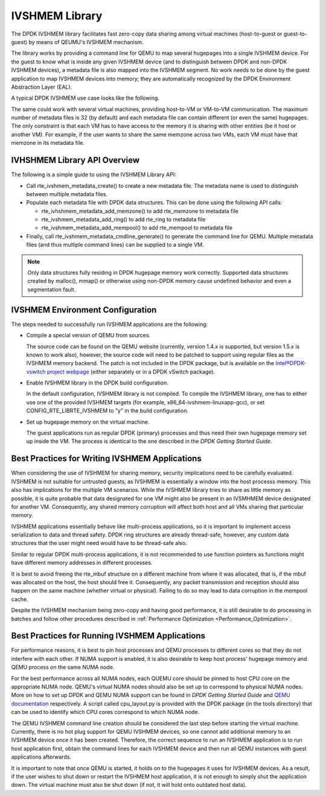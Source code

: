 ..  BSD LICENSE
    Copyright(c) 2010-2014 Intel Corporation. All rights reserved.
    All rights reserved.

    Redistribution and use in source and binary forms, with or without
    modification, are permitted provided that the following conditions
    are met:

    * Redistributions of source code must retain the above copyright
    notice, this list of conditions and the following disclaimer.
    * Redistributions in binary form must reproduce the above copyright
    notice, this list of conditions and the following disclaimer in
    the documentation and/or other materials provided with the
    distribution.
    * Neither the name of Intel Corporation nor the names of its
    contributors may be used to endorse or promote products derived
    from this software without specific prior written permission.

    THIS SOFTWARE IS PROVIDED BY THE COPYRIGHT HOLDERS AND CONTRIBUTORS
    "AS IS" AND ANY EXPRESS OR IMPLIED WARRANTIES, INCLUDING, BUT NOT
    LIMITED TO, THE IMPLIED WARRANTIES OF MERCHANTABILITY AND FITNESS FOR
    A PARTICULAR PURPOSE ARE DISCLAIMED. IN NO EVENT SHALL THE COPYRIGHT
    OWNER OR CONTRIBUTORS BE LIABLE FOR ANY DIRECT, INDIRECT, INCIDENTAL,
    SPECIAL, EXEMPLARY, OR CONSEQUENTIAL DAMAGES (INCLUDING, BUT NOT
    LIMITED TO, PROCUREMENT OF SUBSTITUTE GOODS OR SERVICES; LOSS OF USE,
    DATA, OR PROFITS; OR BUSINESS INTERRUPTION) HOWEVER CAUSED AND ON ANY
    THEORY OF LIABILITY, WHETHER IN CONTRACT, STRICT LIABILITY, OR TORT
    (INCLUDING NEGLIGENCE OR OTHERWISE) ARISING IN ANY WAY OUT OF THE USE
    OF THIS SOFTWARE, EVEN IF ADVISED OF THE POSSIBILITY OF SUCH DAMAGE.

IVSHMEM Library
===============

The DPDK IVSHMEM library facilitates fast zero-copy data sharing among virtual machines
(host-to-guest or guest-to-guest) by means of QEUMU's IVSHMEM mechanism.

The library works by providing a command line for QEMU to map several hugepages into a single IVSHMEM device.
For the guest to know what is inside any given IVSHMEM device
(and to distinguish between DPDK and non-DPDK IVSHMEM devices),
a metadata file is also mapped into the IVSHMEM segment.
No work needs to be done by the guest application to map IVSHMEM devices into memory;
they are automatically recognized by the DPDK Environment Abstraction Layer (EAL).

A typical DPDK IVSHMEM use case looks like the following.

.. image28_png has been renamed

|ivshmem|

The same could work with several virtual machines, providing host-to-VM or VM-to-VM communication.
The maximum number of metadata files is 32 (by default) and each metadata file can contain different (or even the same) hugepages.
The only constraint is that each VM has to have access to the memory it is sharing with other entities (be it host or another VM).
For example, if the user wants to share the same memzone across two VMs, each VM must have that memzone in its metadata file.

IVHSHMEM Library API Overview
-----------------------------

The following is a simple guide to using the IVSHMEM Library API:

*   Call rte_ivshmem_metadata_create() to create a new metadata file.
    The metadata name is used to distinguish between multiple metadata files.

*   Populate each metadata file with DPDK data structures.
    This can be done using the following API calls:

    *   rte_ivhshmem_metadata_add_memzone() to add rte_memzone to metadata file

    *   rte_ivshmem_metadata_add_ring() to add rte_ring to metadata file

    *   rte_ivshmem_metadata_add_mempool() to add rte_mempool to metadata file

*   Finally, call rte_ivshmem_metadata_cmdline_generate() to generate the command line for QEMU.
    Multiple metadata files (and thus multiple command lines) can be supplied to a single VM.

.. note::

    Only data structures fully residing in DPDK hugepage memory work correctly.
    Supported data structures created by malloc(), mmap()
    or otherwise using non-DPDK memory cause undefined behavior and even a segmentation fault.

IVSHMEM Environment Configuration
---------------------------------

The steps needed to successfully run IVSHMEM applications are the following:

*   Compile a special version of QEMU from sources.

    The source code can be found on the QEMU website (currently, version 1.4.x is supported, but version 1.5.x is known to work also),
    however, the source code will need to be patched to support using regular files as the IVSHMEM memory backend.
    The patch is not included in the DPDK package,
    but is available on the `Intel®DPDK-vswitch project webpage <https://01.org/packet-processing/intel%C2%AE-ovdk>`_
    (either separately or in a DPDK vSwitch package).

*   Enable IVSHMEM library in the DPDK build configuration.

    In the default configuration, IVSHMEM library is not compiled. To compile the IVSHMEM library,
    one has to either use one of the provided IVSHMEM targets
    (for example, x86_64-ivshmem-linuxapp-gcc),
    or set CONFIG_RTE_LIBRTE_IVSHMEM to "y" in the build configuration.

*   Set up hugepage memory on the virtual machine.

    The guest applications run as regular DPDK (primary) processes and thus need their own hugepage memory set up inside the VM.
    The process is identical to the one described in the *DPDK Getting Started Guide*.

Best Practices for Writing IVSHMEM Applications
-----------------------------------------------

When considering the use of IVSHMEM for sharing memory, security implications need to be carefully evaluated.
IVSHMEM is not suitable for untrusted guests, as IVSHMEM is essentially a window into the host processs memory.
This also has implications for the multiple VM scenarios.
While the IVSHMEM library tries to share as little memory as possible,
it is quite probable that data designated for one VM might also be present in an IVSMHMEM device designated for another VM.
Consequently, any shared memory corruption will affect both host and all VMs sharing that particular memory.

IVSHMEM applications essentially behave like multi-process applications,
so it is important to implement access serialization to data and thread safety.
DPDK ring structures are already thread-safe, however,
any custom data structures that the user might need would have to be thread-safe also.

Similar to regular DPDK multi-process applications,
it is not recommended to use function pointers as functions might have different memory addresses in different processes.

It is best to avoid freeing the rte_mbuf structure on a different machine from where it was allocated,
that is, if the mbuf was allocated on the host, the host should free it.
Consequently, any packet transmission and reception should also happen on the same machine (whether virtual or physical).
Failing to do so may lead to data corruption in the mempool cache.

Despite the IVSHMEM mechanism being zero-copy and having good performance,
it is still desirable to do processing in batches and follow other procedures described in
:ref:`Performance Optimization <Performance_Optimization>`.

Best Practices for Running IVSHMEM Applications
-----------------------------------------------

For performance reasons,
it is best to pin host processes and QEMU processes to different cores so that they do not interfere with each other.
If NUMA support is enabled, it is also desirable to keep host process' hugepage memory and QEMU process on the same NUMA node.

For the best performance across all NUMA nodes, each QUEMU core should be pinned to host CPU core on the appropriate NUMA node.
QEMU's virtual NUMA nodes should also be set up to correspond to physical NUMA nodes.
More on how to set up DPDK and QEMU NUMA support can be found in *DPDK Getting Started Guide* and
`QEMU documentation <http://qemu.weilnetz.de/qemu-doc.html>`_ respectively.
A script called cpu_layout.py is provided with the DPDK package (in the tools directory)
that can be used to identify which CPU cores correspond to which NUMA node.

The QEMU IVSHMEM command line creation should be considered the last step before starting the virtual machine.
Currently, there is no hot plug support for QEMU IVSHMEM devices,
so one cannot add additional memory to an IVSHMEM device once it has been created.
Therefore, the correct sequence to run an IVSHMEM application is to run host application first,
obtain the command lines for each IVSHMEM device and then run all QEMU instances with guest applications afterwards.

It is important to note that once QEMU is started, it holds on to the hugepages it uses for IVSHMEM devices.
As a result, if the user wishes to shut down or restart the IVSHMEM host application,
it is not enough to simply shut the application down.
The virtual machine must also be shut down (if not, it will hold onto outdated host data).

.. |ivshmem| image:: img/ivshmem.png

